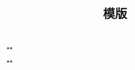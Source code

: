 #+TITLE: 模版

** 
:PROPERTIES:
:last_modified_at: 1609337624066
:background_color: #497d46
:created_at: 1609233078964
:type: 
:author: 
:publication_date: 
:template: read
:END:
**
:PROPERTIES:
:last_modified_at: 1609337624066
:background_color: #497d46
:created_at: 1609233078964
:END:
**
